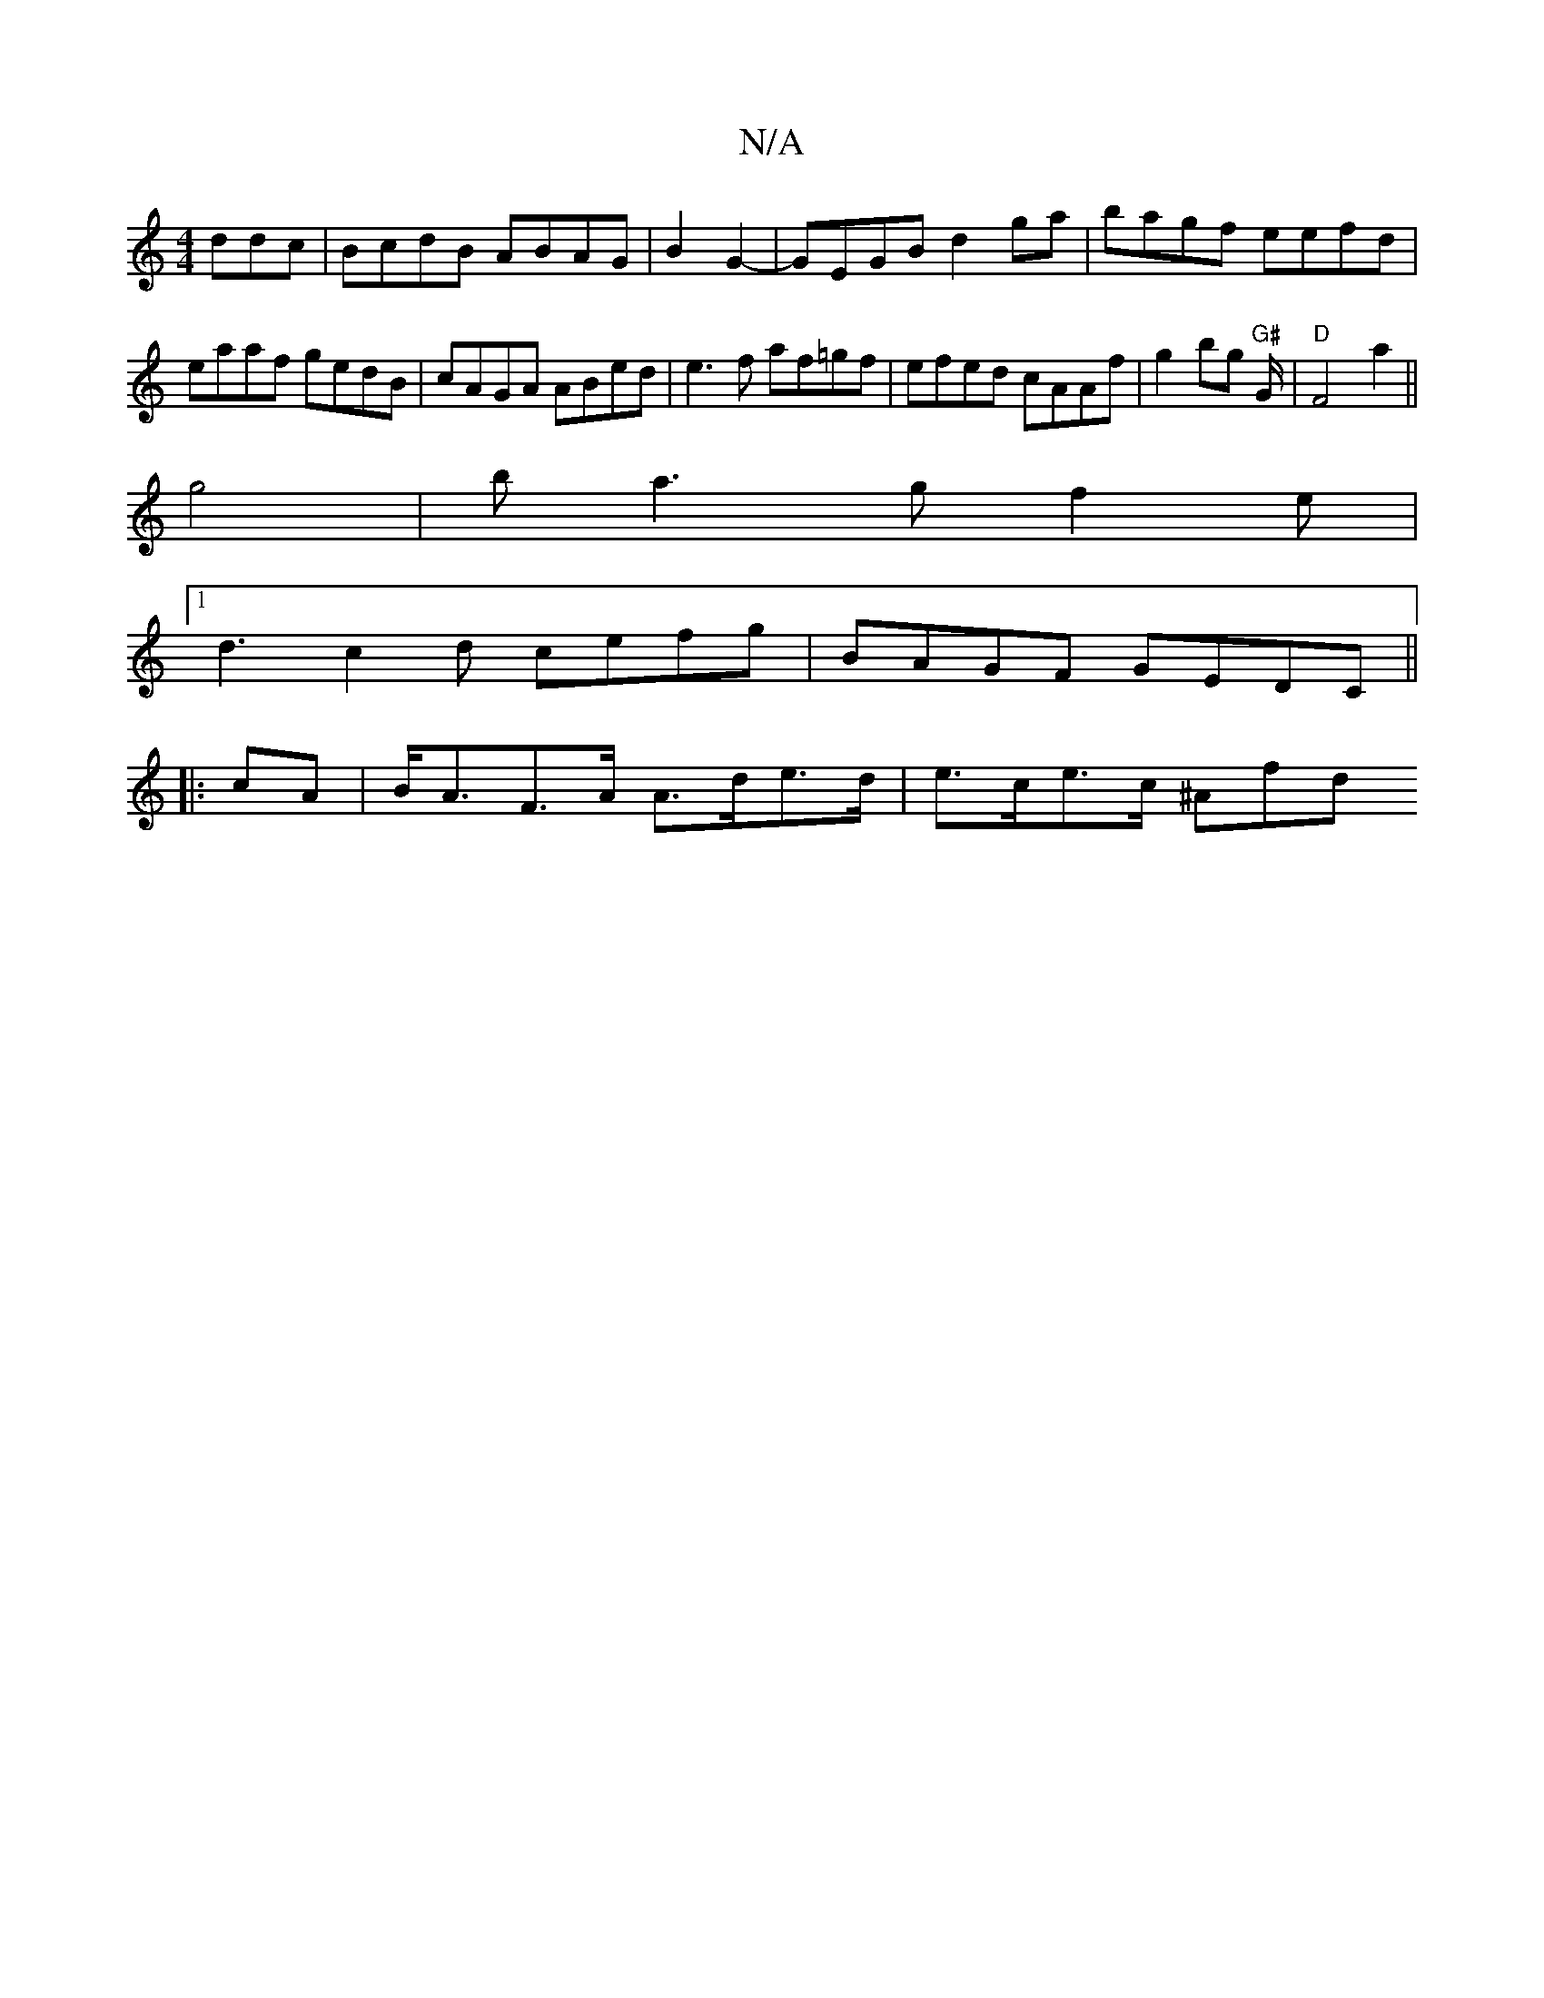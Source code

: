 X:1
T:N/A
M:4/4
R:N/A
K:Cmajor
ddc|BcdB ABAG|B2G2- | GEGB d2 ga | bagf eefd | eaaf gedB | cAGA ABed | e3f af=gf | efed cAAf | g2 bg "G#"G/ | "D" F4 a2 ||
g4 | ba3 g f2 e |
[1 d3 c2d cefg|BAGF GEDC||
|:cA|B<AF>A A>de>d | e>ce>c ^Afd